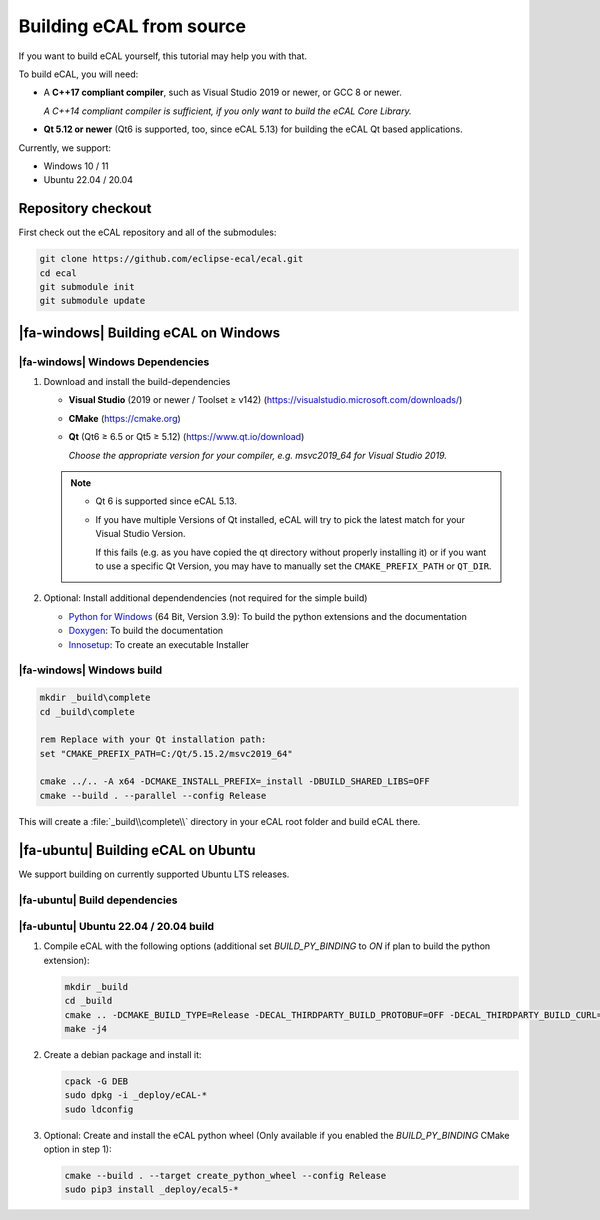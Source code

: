 ﻿.. include:: /include.txt

.. _development_building_ecal_from_source:

=========================
Building eCAL from source
=========================

If you want to build eCAL yourself, this tutorial may help you with that.

To build eCAL, you will need:

- A **C++17 compliant compiler**, such as Visual Studio 2019 or newer, or GCC 8 or newer.
  
  *A C++14 compliant compiler is sufficient, if you only want to build the eCAL Core Library.*

- **Qt 5.12 or newer** (Qt6 is supported, too, since eCAL 5.13) for building the eCAL Qt based applications.

Currently, we support:

* Windows 10 / 11
* Ubuntu 22.04 / 20.04

.. seealso::

   To learn more about the available CMake options, please check out the ":ref:`development_ecal_cmake_options`" section!

Repository checkout
===================

First check out the eCAL repository and all of the submodules:

.. code-block:: batch

   git clone https://github.com/eclipse-ecal/ecal.git
   cd ecal
   git submodule init
   git submodule update

|fa-windows| Building eCAL on Windows
=====================================

|fa-windows| Windows Dependencies
---------------------------------

#. Download and install the build-dependencies

   * **Visual Studio** (2019 or newer / Toolset ≥ v142) (https://visualstudio.microsoft.com/downloads/)

   * **CMake** (https://cmake.org)

   * **Qt** (Qt6 ≥ 6.5 or Qt5 ≥ 5.12) (https://www.qt.io/download)

     *Choose the appropriate version for your compiler, e.g. msvc2019_64 for Visual Studio 2019.*

   .. note::

      - Qt 6 is supported since eCAL 5.13.

      - If you have multiple Versions of Qt installed, eCAL will try to pick the latest match for your Visual Studio Version.

        If this fails (e.g. as you have copied the qt directory without properly installing it) or if you want to use a specific Qt Version, you may have to manually set the ``CMAKE_PREFIX_PATH`` or ``QT_DIR``.

      
#. Optional: Install additional dependendencies (not required for the simple build)

   * `Python for Windows <https://www.python.org/downloads/>`_ (64 Bit, Version 3.9): To build the python extensions and the documentation
   * `Doxygen <https://www.doxygen.nl/download.html#srcbin>`_: To build the documentation
   * `Innosetup <https://jrsoftware.org/isdl.php>`_: To create an executable Installer

|fa-windows| Windows build
--------------------------

.. seealso:: 

   The build described here is a very simple (yet complete and fully functional) build that differs from our "official" binaries, e.g. it does not contain the documentation and is not packaged as an installer.
   If your goal is to replicate the official build, you should apply the CMake Options exactly as we do.
   You can grab those from our GitHub Action build scripts:

   - `build-windows.yml <https://github.com/eclipse-ecal/ecal/blob/master/.github/workflows/build-windows.yml>`_

.. code-block:: batch

   mkdir _build\complete
   cd _build\complete
   
   rem Replace with your Qt installation path:
   set "CMAKE_PREFIX_PATH=C:/Qt/5.15.2/msvc2019_64"

   cmake ../.. -A x64 -DCMAKE_INSTALL_PREFIX=_install -DBUILD_SHARED_LIBS=OFF
   cmake --build . --parallel --config Release

This will create a :file:`_build\\complete\\` directory in your eCAL root folder and build eCAL there.


|fa-ubuntu| Building eCAL on Ubuntu
===================================

We support building on currently supported Ubuntu LTS releases.

.. seealso:: 

   The build described here is a very simple (yet complete and fully functional) build that differs from our "official" binaries, e.g. in regards of the library install directory and the :file:`ecal.yaml` location-.
   If your goal is to replicate the official build, you should apply the CMake Options exactly as we do.
   You can grab those from our GitHub Action build scripts:

   - `Ubuntu 22.04 <https://github.com/eclipse-ecal/ecal/blob/master/.github/workflows/build-ubuntu-22.yml>`_
   - `Ubuntu 20.04 <https://github.com/eclipse-ecal/ecal/blob/master/.github/workflows/build-ubuntu-20.yml>`_

|fa-ubuntu| Build dependencies
------------------------------

.. tabs::

   .. tab:: Ubuntu 22.04

      #. Install the dependencies from the ordinary Ubuntu 22.04 repositories:

         .. code-block:: bash

            sudo apt-get install git cmake doxygen graphviz build-essential zlib1g-dev qtbase5-dev libhdf5-dev libprotobuf-dev libprotoc-dev protobuf-compiler libcurl4-openssl-dev libqwt-qt5-dev libyaml-cpp-dev

      #. If you plan to create the eCAL python language extension:

         .. code-block:: bash

            sudo apt-get install python3.10-dev python3-pip
            python3 -m pip install setuptools

   .. tab:: Ubuntu 20.04

      #. Install the dependencies from the ordinary Ubuntu 20.04 repositories:

         .. code-block:: bash

            sudo apt-get install git cmake doxygen graphviz build-essential zlib1g-dev qtbase5-dev libhdf5-dev libprotobuf-dev libprotoc-dev protobuf-compiler libcurl4-openssl-dev libqwt-qt5-dev libyaml-cpp-dev

      #. If you plan to create the eCAL python language extension:

         .. code-block:: bash

            sudo apt-get install python3.8-dev python3-pip
            python3 -m pip install setuptools

|fa-ubuntu| Ubuntu 22.04 / 20.04 build
--------------------------------------

#. Compile eCAL with the following options (additional set `BUILD_PY_BINDING` to `ON` if plan to build the python extension):

   .. code-block:: bash

      mkdir _build
      cd _build
      cmake .. -DCMAKE_BUILD_TYPE=Release -DECAL_THIRDPARTY_BUILD_PROTOBUF=OFF -DECAL_THIRDPARTY_BUILD_CURL=OFF -DECAL_THIRDPARTY_BUILD_HDF5=OFF -DECAL_THIRDPARTY_BUILD_QWT=OFF
      make -j4

#. Create a debian package and install it:

   .. code-block:: bash

      cpack -G DEB
      sudo dpkg -i _deploy/eCAL-*
      sudo ldconfig

#. Optional: Create and install the eCAL python wheel (Only available if you enabled the `BUILD_PY_BINDING` CMake option in step 1):

   .. code-block:: bash

      cmake --build . --target create_python_wheel --config Release
      sudo pip3 install _deploy/ecal5-*